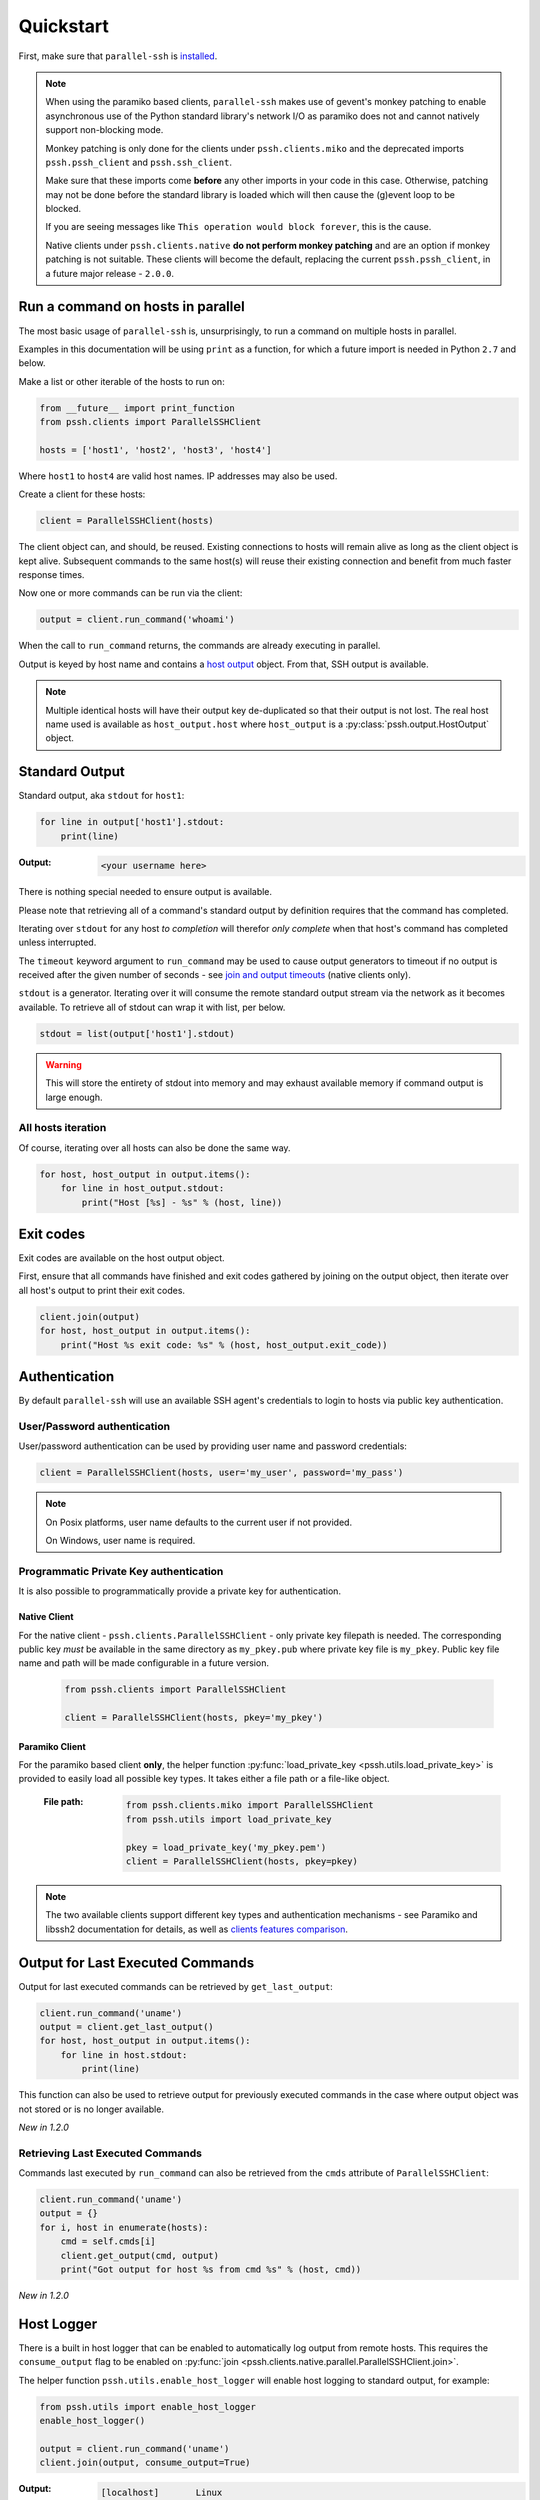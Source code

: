 ***********
Quickstart
***********

First, make sure that ``parallel-ssh`` is `installed <installation.html>`_.

.. note::

   When using the paramiko based clients, ``parallel-ssh`` makes use of gevent's monkey patching to enable asynchronous use of the Python standard library's network I/O as paramiko does not and cannot natively support non-blocking mode.

   Monkey patching is only done for the clients under ``pssh.clients.miko`` and the deprecated imports ``pssh.pssh_client`` and ``pssh.ssh_client``.

   Make sure that these imports come **before** any other imports in your code in this case. Otherwise, patching may not be done before the standard library is loaded which will then cause the (g)event loop to be blocked.

   If you are seeing messages like ``This operation would block forever``, this is the cause.

   Native clients under ``pssh.clients.native`` **do not perform monkey patching** and are an option if monkey patching is not suitable. These clients will become the default, replacing the current ``pssh.pssh_client``, in a future major release - ``2.0.0``.

Run a command on hosts in parallel
------------------------------------

The most basic usage of ``parallel-ssh`` is, unsurprisingly, to run a command on multiple hosts in parallel.

Examples in this documentation will be using ``print`` as a function, for which a future import is needed in Python ``2.7`` and below.

Make a list or other iterable of the hosts to run on:

.. code-block:: python

    from __future__ import print_function
    from pssh.clients import ParallelSSHClient
    
    hosts = ['host1', 'host2', 'host3', 'host4']

Where ``host1`` to ``host4`` are valid host names. IP addresses may also be used.

Create a client for these hosts:

.. code-block:: python

    client = ParallelSSHClient(hosts)

The client object can, and should, be reused. Existing connections to hosts will remain alive as long as the client object is kept alive. Subsequent commands to the same host(s) will reuse their existing connection and benefit from much faster response times.

Now one or more commands can be run via the client:

.. code-block:: python

    output = client.run_command('whoami')

When the call to ``run_command`` returns, the commands are already executing in parallel.

Output is keyed by host name and contains a `host output <output.html>`_ object. From that, SSH output is available.

.. note::

   Multiple identical hosts will have their output key de-duplicated so that their output is not lost. The real host name used is available as ``host_output.host`` where ``host_output`` is a :py:class:`pssh.output.HostOutput` object.

Standard Output
----------------

Standard output, aka ``stdout`` for ``host1``:

.. code-block:: python

  for line in output['host1'].stdout:
      print(line)

:Output:
   .. code-block:: python

      <your username here>

There is nothing special needed to ensure output is available. 

Please note that retrieving all of a command's standard output by definition requires that the command has completed.

Iterating over ``stdout`` for any host *to completion* will therefor *only complete* when that host's command has completed unless interrupted.

The ``timeout`` keyword argument to ``run_command`` may be used to cause output generators to timeout if no output is received after the given number of seconds - see `join and output timeouts <advanced.html#join-and-output-timeouts>`_ (native clients only).

``stdout`` is a generator. Iterating over it will consume the remote standard output stream via the network as it becomes available. To retrieve all of stdout can wrap it with list, per below.

.. code-block:: python

   stdout = list(output['host1'].stdout)

.. warning::

   This will store the entirety of stdout into memory and may exhaust available memory if command output is large enough.

All hosts iteration
^^^^^^^^^^^^^^^^^^^^^

Of course, iterating over all hosts can also be done the same way.

.. code-block:: python

  for host, host_output in output.items():
      for line in host_output.stdout:
          print("Host [%s] - %s" % (host, line))

Exit codes
-------------

Exit codes are available on the host output object.

First, ensure that all commands have finished and exit codes gathered by joining on the output object, then iterate over all host's output to print their exit codes.

.. code-block:: python

  client.join(output)
  for host, host_output in output.items():
      print("Host %s exit code: %s" % (host, host_output.exit_code))

.. seealso:: 

   :py:class:`pssh.output.HostOutput`
       Host output class documentation.

Authentication
----------------

By default ``parallel-ssh`` will use an available SSH agent's credentials to login to hosts via public key authentication.

User/Password authentication
^^^^^^^^^^^^^^^^^^^^^^^^^^^^^^^

User/password authentication can be used by providing user name and password credentials:

.. code-block:: python

  client = ParallelSSHClient(hosts, user='my_user', password='my_pass')

.. note::

   On Posix platforms, user name defaults to the current user if not provided.

   On Windows, user name is required.

Programmatic Private Key authentication
^^^^^^^^^^^^^^^^^^^^^^^^^^^^^^^^^^^^^^^^^^

It is also possible to programmatically provide a private key for authentication.

Native Client
______________

For the native client - ``pssh.clients.ParallelSSHClient`` - only private key filepath is needed. The corresponding public key *must* be available in the same directory as ``my_pkey.pub`` where private key file is ``my_pkey``. Public key file name and path will be made configurable in a future version.

 .. code-block:: python

   from pssh.clients import ParallelSSHClient

   client = ParallelSSHClient(hosts, pkey='my_pkey')

Paramiko Client
__________________

For the paramiko based client **only**, the helper function :py:func:`load_private_key <pssh.utils.load_private_key>` is provided to easily load all possible key types. It takes either a file path or a file-like object.

 :File path:
   .. code-block:: python

      from pssh.clients.miko import ParallelSSHClient
      from pssh.utils import load_private_key
      
      pkey = load_private_key('my_pkey.pem')
      client = ParallelSSHClient(hosts, pkey=pkey)

.. note::

   The two available clients support different key types and authentication mechanisms - see Paramiko and libssh2 documentation for details, as well as `clients features comparison <ssh2.html>`_.

Output for Last Executed Commands
-----------------------------------

Output for last executed commands can be retrieved by ``get_last_output``:

.. code-block:: python

   client.run_command('uname')
   output = client.get_last_output()
   for host, host_output in output.items():
       for line in host.stdout:
           print(line)

This function can also be used to retrieve output for previously executed commands in the case where output object was not stored or is no longer available.

*New in 1.2.0*

Retrieving Last Executed Commands
^^^^^^^^^^^^^^^^^^^^^^^^^^^^^^^^^^^

Commands last executed by ``run_command`` can also be retrieved from the ``cmds`` attribute of ``ParallelSSHClient``:

.. code-block:: python

   client.run_command('uname')
   output = {}
   for i, host in enumerate(hosts):
       cmd = self.cmds[i]
       client.get_output(cmd, output)
       print("Got output for host %s from cmd %s" % (host, cmd))

*New in 1.2.0*

.. _host logger:

Host Logger
------------

There is a built in host logger that can be enabled to automatically log output from remote hosts. This requires the ``consume_output`` flag to be enabled on :py:func:`join <pssh.clients.native.parallel.ParallelSSHClient.join>`.

The helper function ``pssh.utils.enable_host_logger`` will enable host logging to standard output, for example:

.. code-block:: python

  from pssh.utils import enable_host_logger
  enable_host_logger()

  output = client.run_command('uname')
  client.join(output, consume_output=True)

:Output:
   .. code-block:: python

      [localhost]	Linux

Using standard input
----------------------

Along with standard output and error, input is also available on the host output object. It can be used to send input to the remote host where required, for example password prompts or any other prompt requiring user input.

The ``stdin`` attribute is a file-like object giving access to the remote stdin channel that can be written to:

.. code-block:: python

  output = client.run_command('read')
  stdin = output['localhost'].stdin
  stdin.write("writing to stdin\\n")
  stdin.flush()
  for line in output['localhost'].stdout:
      print(line)

:Output:
   .. code-block:: python

      writing to stdin

Errors and Exceptions
-----------------------

By default, ``parallel-ssh`` will fail early on any errors connecting to hosts, whether that be connection errors such as DNS resolution failure or unreachable host, SSH authentication failures or any other errors.

Alternatively, the ``stop_on_errors`` flag is provided to tell the client to go ahead and attempt the command(s) anyway and return output for all hosts, including the exception on any hosts that failed:

.. code-block:: python

  output = client.run_command('whoami', stop_on_errors=False)

With this flag, the ``exception`` output attribute will contain the exception on any failed hosts, or ``None``:

.. code-block:: python

  client.join(output)
  for host, host_output in output.items():
      print("Host %s: exit code %s, exception %s" % (
            host, host_output.exit_code, host_output.exception))

:Output:
   .. code-block:: python

      host1: 0, None
      host2: None, AuthenticationException <..>

.. seealso::

   Exceptions raised by the library can be found in the :mod:`pssh.exceptions` module.
